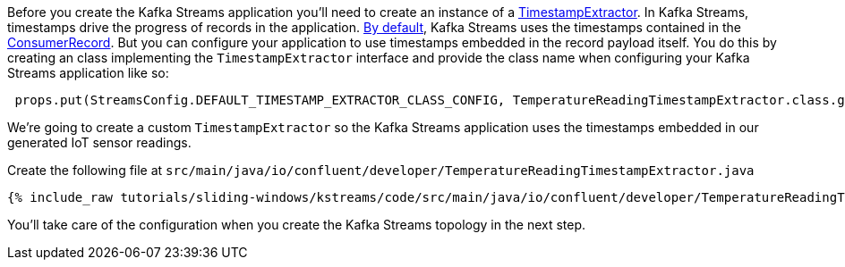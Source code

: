 ////
In this file you describe the Kafka streams topology, and should cover the main points of the tutorial.
The text assumes a method buildTopology exists and constructs the Kafka Streams application.  Feel free to modify the text below to suit your needs.
////

Before you create the Kafka Streams application you'll need to create an instance of a https://kafka.apache.org/27/javadoc/org/apache/kafka/streams/processor/TimestampExtractor.html[TimestampExtractor].  In Kafka Streams, timestamps drive the progress of records in the application.  https://docs.confluent.io/platform/current/streams/developer-guide/config-streams.html#default-timestamp-extractor[By default], Kafka Streams uses the timestamps contained in the https://kafka.apache.org/27/javadoc/org/apache/kafka/clients/consumer/ConsumerRecord.html[ConsumerRecord].  But you can configure your application to use timestamps embedded in the record payload itself.  You do this by creating an class implementing the `TimestampExtractor` interface and provide the class name when configuring your Kafka Streams application like so:

[source, java]
----
 props.put(StreamsConfig.DEFAULT_TIMESTAMP_EXTRACTOR_CLASS_CONFIG, TemperatureReadingTimestampExtractor.class.getName());
----


We're going to create a custom `TimestampExtractor` so the Kafka Streams application uses the timestamps embedded in our generated IoT sensor readings.

Create the following file at `src/main/java/io/confluent/developer/TemperatureReadingTimestampExtractor.java`

+++++
<pre class="snippet"><code class="java">{% include_raw tutorials/sliding-windows/kstreams/code/src/main/java/io/confluent/developer/TemperatureReadingTimestampExtractor.java %}</code></pre>
+++++

You'll take care of the configuration when you create the Kafka Streams topology in the next step.
